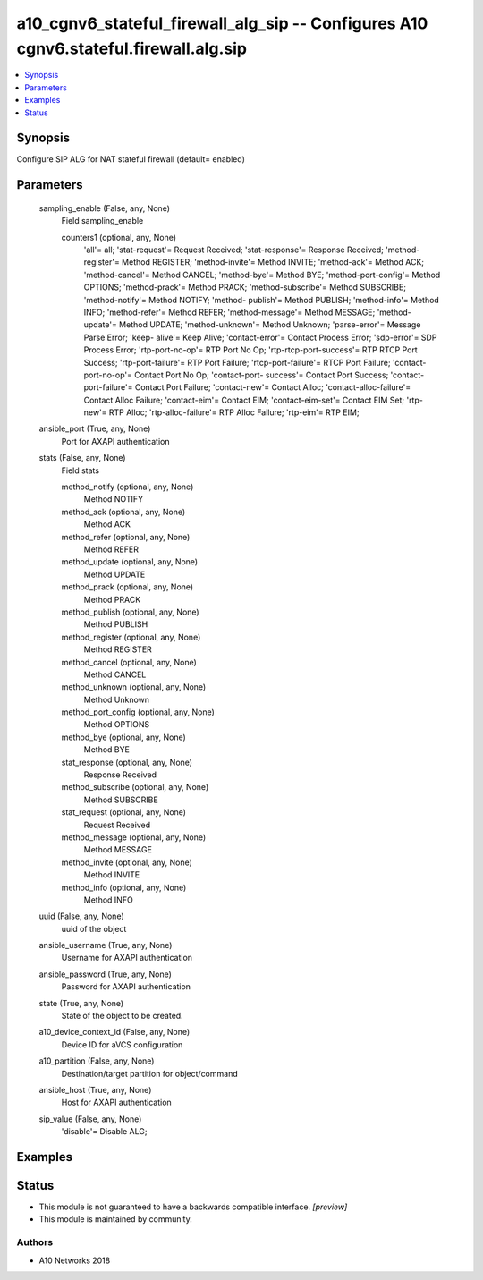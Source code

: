 .. _a10_cgnv6_stateful_firewall_alg_sip_module:


a10_cgnv6_stateful_firewall_alg_sip -- Configures A10 cgnv6.stateful.firewall.alg.sip
=====================================================================================

.. contents::
   :local:
   :depth: 1


Synopsis
--------

Configure SIP ALG for NAT stateful firewall (default= enabled)






Parameters
----------

  sampling_enable (False, any, None)
    Field sampling_enable


    counters1 (optional, any, None)
      'all'= all; 'stat-request'= Request Received; 'stat-response'= Response Received; 'method-register'= Method REGISTER; 'method-invite'= Method INVITE; 'method-ack'= Method ACK; 'method-cancel'= Method CANCEL; 'method-bye'= Method BYE; 'method-port-config'= Method OPTIONS; 'method-prack'= Method PRACK; 'method-subscribe'= Method SUBSCRIBE; 'method-notify'= Method NOTIFY; 'method- publish'= Method PUBLISH; 'method-info'= Method INFO; 'method-refer'= Method REFER; 'method-message'= Method MESSAGE; 'method-update'= Method UPDATE; 'method-unknown'= Method Unknown; 'parse-error'= Message Parse Error; 'keep- alive'= Keep Alive; 'contact-error'= Contact Process Error; 'sdp-error'= SDP Process Error; 'rtp-port-no-op'= RTP Port No Op; 'rtp-rtcp-port-success'= RTP RTCP Port Success; 'rtp-port-failure'= RTP Port Failure; 'rtcp-port-failure'= RTCP Port Failure; 'contact-port-no-op'= Contact Port No Op; 'contact-port- success'= Contact Port Success; 'contact-port-failure'= Contact Port Failure; 'contact-new'= Contact Alloc; 'contact-alloc-failure'= Contact Alloc Failure; 'contact-eim'= Contact EIM; 'contact-eim-set'= Contact EIM Set; 'rtp-new'= RTP Alloc; 'rtp-alloc-failure'= RTP Alloc Failure; 'rtp-eim'= RTP EIM;



  ansible_port (True, any, None)
    Port for AXAPI authentication


  stats (False, any, None)
    Field stats


    method_notify (optional, any, None)
      Method NOTIFY


    method_ack (optional, any, None)
      Method ACK


    method_refer (optional, any, None)
      Method REFER


    method_update (optional, any, None)
      Method UPDATE


    method_prack (optional, any, None)
      Method PRACK


    method_publish (optional, any, None)
      Method PUBLISH


    method_register (optional, any, None)
      Method REGISTER


    method_cancel (optional, any, None)
      Method CANCEL


    method_unknown (optional, any, None)
      Method Unknown


    method_port_config (optional, any, None)
      Method OPTIONS


    method_bye (optional, any, None)
      Method BYE


    stat_response (optional, any, None)
      Response Received


    method_subscribe (optional, any, None)
      Method SUBSCRIBE


    stat_request (optional, any, None)
      Request Received


    method_message (optional, any, None)
      Method MESSAGE


    method_invite (optional, any, None)
      Method INVITE


    method_info (optional, any, None)
      Method INFO



  uuid (False, any, None)
    uuid of the object


  ansible_username (True, any, None)
    Username for AXAPI authentication


  ansible_password (True, any, None)
    Password for AXAPI authentication


  state (True, any, None)
    State of the object to be created.


  a10_device_context_id (False, any, None)
    Device ID for aVCS configuration


  a10_partition (False, any, None)
    Destination/target partition for object/command


  ansible_host (True, any, None)
    Host for AXAPI authentication


  sip_value (False, any, None)
    'disable'= Disable ALG;









Examples
--------

.. code-block:: yaml+jinja

    





Status
------




- This module is not guaranteed to have a backwards compatible interface. *[preview]*


- This module is maintained by community.



Authors
~~~~~~~

- A10 Networks 2018

